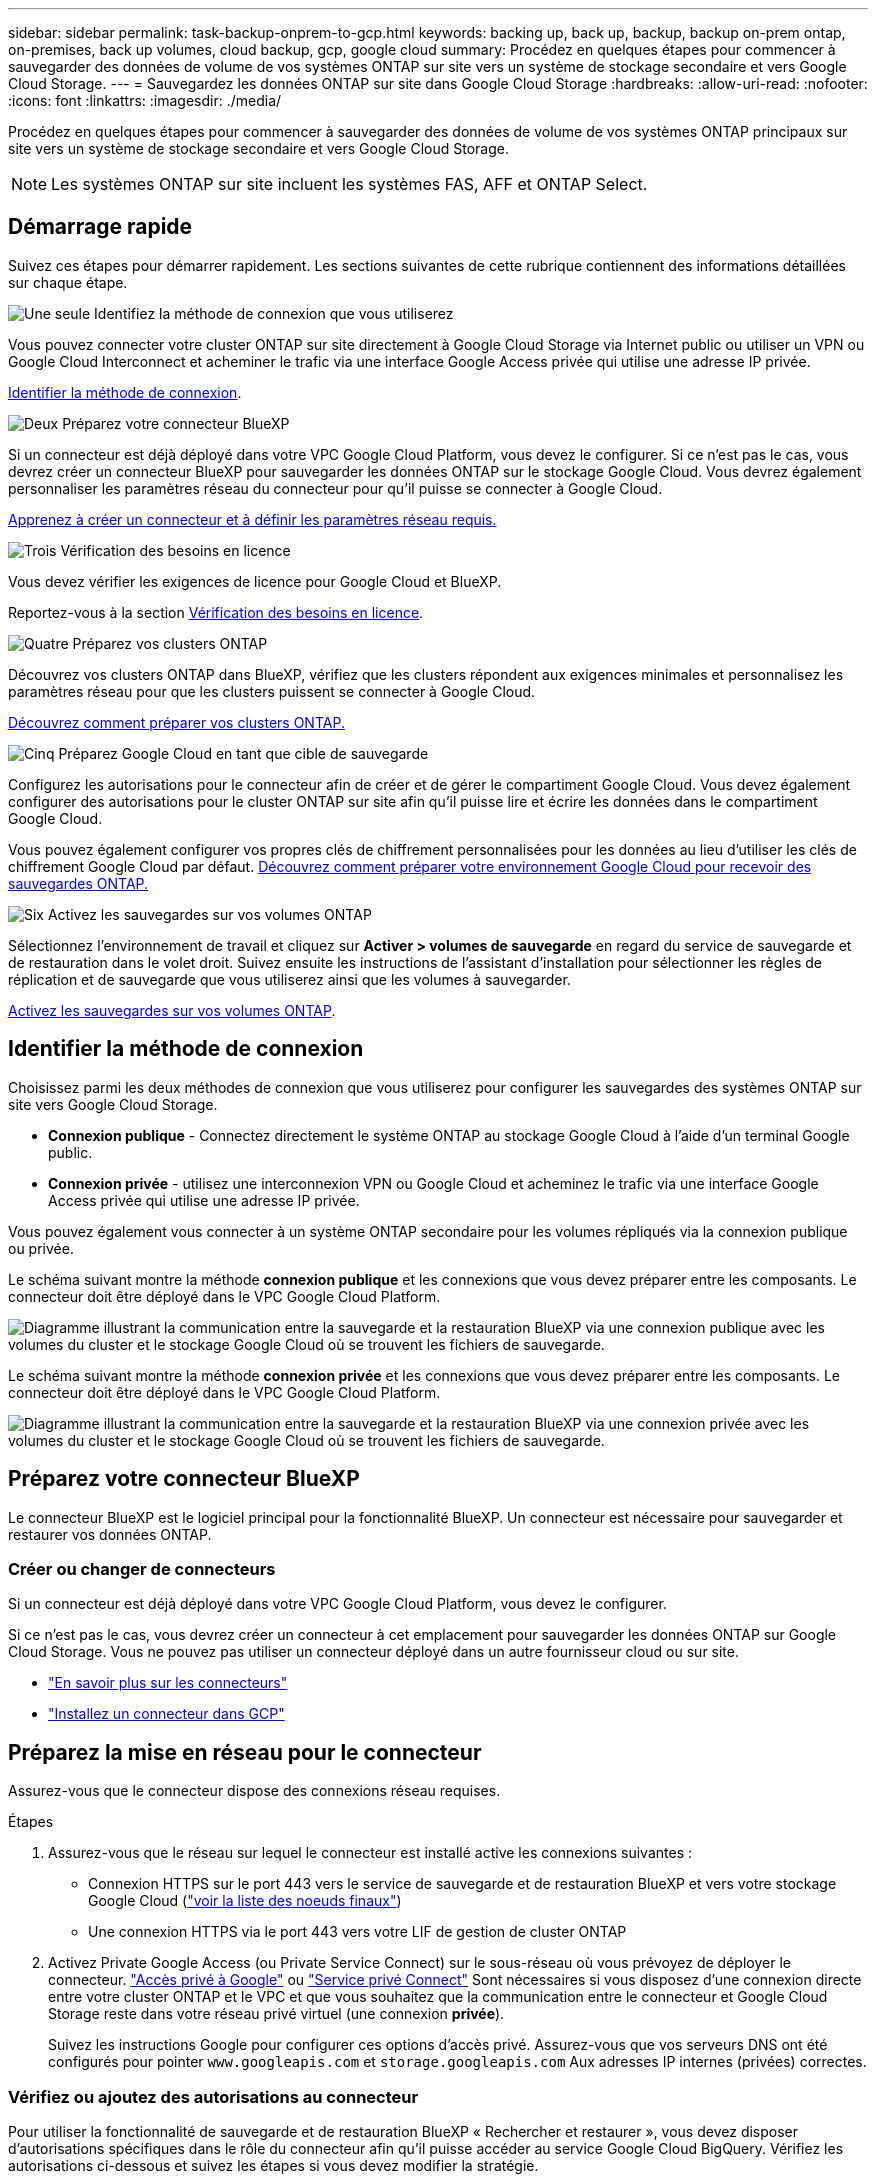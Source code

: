 ---
sidebar: sidebar 
permalink: task-backup-onprem-to-gcp.html 
keywords: backing up, back up, backup, backup on-prem ontap, on-premises, back up volumes, cloud backup, gcp, google cloud 
summary: Procédez en quelques étapes pour commencer à sauvegarder des données de volume de vos systèmes ONTAP sur site vers un système de stockage secondaire et vers Google Cloud Storage. 
---
= Sauvegardez les données ONTAP sur site dans Google Cloud Storage
:hardbreaks:
:allow-uri-read: 
:nofooter: 
:icons: font
:linkattrs: 
:imagesdir: ./media/


[role="lead"]
Procédez en quelques étapes pour commencer à sauvegarder des données de volume de vos systèmes ONTAP principaux sur site vers un système de stockage secondaire et vers Google Cloud Storage.


NOTE: Les systèmes ONTAP sur site incluent les systèmes FAS, AFF et ONTAP Select.



== Démarrage rapide

Suivez ces étapes pour démarrer rapidement. Les sections suivantes de cette rubrique contiennent des informations détaillées sur chaque étape.

.image:https://raw.githubusercontent.com/NetAppDocs/common/main/media/number-1.png["Une seule"] Identifiez la méthode de connexion que vous utiliserez
[role="quick-margin-para"]
Vous pouvez connecter votre cluster ONTAP sur site directement à Google Cloud Storage via Internet public ou utiliser un VPN ou Google Cloud Interconnect et acheminer le trafic via une interface Google Access privée qui utilise une adresse IP privée.

[role="quick-margin-para"]
<<Identifier la méthode de connexion>>.

.image:https://raw.githubusercontent.com/NetAppDocs/common/main/media/number-2.png["Deux"] Préparez votre connecteur BlueXP
[role="quick-margin-para"]
Si un connecteur est déjà déployé dans votre VPC Google Cloud Platform, vous devez le configurer. Si ce n'est pas le cas, vous devrez créer un connecteur BlueXP pour sauvegarder les données ONTAP sur le stockage Google Cloud. Vous devrez également personnaliser les paramètres réseau du connecteur pour qu'il puisse se connecter à Google Cloud.

[role="quick-margin-para"]
<<Préparez votre connecteur BlueXP,Apprenez à créer un connecteur et à définir les paramètres réseau requis.>>

.image:https://raw.githubusercontent.com/NetAppDocs/common/main/media/number-3.png["Trois"] Vérification des besoins en licence
[role="quick-margin-para"]
Vous devez vérifier les exigences de licence pour Google Cloud et BlueXP.

[role="quick-margin-para"]
Reportez-vous à la section <<Vérification des besoins en licence>>.

.image:https://raw.githubusercontent.com/NetAppDocs/common/main/media/number-4.png["Quatre"] Préparez vos clusters ONTAP
[role="quick-margin-para"]
Découvrez vos clusters ONTAP dans BlueXP, vérifiez que les clusters répondent aux exigences minimales et personnalisez les paramètres réseau pour que les clusters puissent se connecter à Google Cloud.

[role="quick-margin-para"]
<<Préparez vos clusters ONTAP,Découvrez comment préparer vos clusters ONTAP.>>

.image:https://raw.githubusercontent.com/NetAppDocs/common/main/media/number-5.png["Cinq"] Préparez Google Cloud en tant que cible de sauvegarde
[role="quick-margin-para"]
Configurez les autorisations pour le connecteur afin de créer et de gérer le compartiment Google Cloud. Vous devez également configurer des autorisations pour le cluster ONTAP sur site afin qu'il puisse lire et écrire les données dans le compartiment Google Cloud.

[role="quick-margin-para"]
Vous pouvez également configurer vos propres clés de chiffrement personnalisées pour les données au lieu d'utiliser les clés de chiffrement Google Cloud par défaut. <<Prepare Google Cloud as your backup target,Découvrez comment préparer votre environnement Google Cloud pour recevoir des sauvegardes ONTAP.>>

.image:https://raw.githubusercontent.com/NetAppDocs/common/main/media/number-6.png["Six"] Activez les sauvegardes sur vos volumes ONTAP
[role="quick-margin-para"]
Sélectionnez l'environnement de travail et cliquez sur *Activer > volumes de sauvegarde* en regard du service de sauvegarde et de restauration dans le volet droit. Suivez ensuite les instructions de l'assistant d'installation pour sélectionner les règles de réplication et de sauvegarde que vous utiliserez ainsi que les volumes à sauvegarder.

[role="quick-margin-para"]
<<Activez les sauvegardes sur vos volumes ONTAP>>.



== Identifier la méthode de connexion

Choisissez parmi les deux méthodes de connexion que vous utiliserez pour configurer les sauvegardes des systèmes ONTAP sur site vers Google Cloud Storage.

* *Connexion publique* - Connectez directement le système ONTAP au stockage Google Cloud à l'aide d'un terminal Google public.
* *Connexion privée* - utilisez une interconnexion VPN ou Google Cloud et acheminez le trafic via une interface Google Access privée qui utilise une adresse IP privée.


Vous pouvez également vous connecter à un système ONTAP secondaire pour les volumes répliqués via la connexion publique ou privée.

Le schéma suivant montre la méthode *connexion publique* et les connexions que vous devez préparer entre les composants. Le connecteur doit être déployé dans le VPC Google Cloud Platform.

image:diagram_cloud_backup_onprem_gcp_public.png["Diagramme illustrant la communication entre la sauvegarde et la restauration BlueXP via une connexion publique avec les volumes du cluster et le stockage Google Cloud où se trouvent les fichiers de sauvegarde."]

Le schéma suivant montre la méthode *connexion privée* et les connexions que vous devez préparer entre les composants. Le connecteur doit être déployé dans le VPC Google Cloud Platform.

image:diagram_cloud_backup_onprem_gcp_private.png["Diagramme illustrant la communication entre la sauvegarde et la restauration BlueXP via une connexion privée avec les volumes du cluster et le stockage Google Cloud où se trouvent les fichiers de sauvegarde."]



== Préparez votre connecteur BlueXP

Le connecteur BlueXP est le logiciel principal pour la fonctionnalité BlueXP. Un connecteur est nécessaire pour sauvegarder et restaurer vos données ONTAP.



=== Créer ou changer de connecteurs

Si un connecteur est déjà déployé dans votre VPC Google Cloud Platform, vous devez le configurer.

Si ce n'est pas le cas, vous devrez créer un connecteur à cet emplacement pour sauvegarder les données ONTAP sur Google Cloud Storage. Vous ne pouvez pas utiliser un connecteur déployé dans un autre fournisseur cloud ou sur site.

* https://docs.netapp.com/us-en/bluexp-setup-admin/concept-connectors.html["En savoir plus sur les connecteurs"^]
* https://docs.netapp.com/us-en/bluexp-setup-admin/task-quick-start-connector-google.html["Installez un connecteur dans GCP"^]




== Préparez la mise en réseau pour le connecteur

Assurez-vous que le connecteur dispose des connexions réseau requises.

.Étapes
. Assurez-vous que le réseau sur lequel le connecteur est installé active les connexions suivantes :
+
** Connexion HTTPS sur le port 443 vers le service de sauvegarde et de restauration BlueXP et vers votre stockage Google Cloud (https://docs.netapp.com/us-en/bluexp-setup-admin/task-set-up-networking-google.html#endpoints-contacted-for-day-to-day-operations["voir la liste des noeuds finaux"^])
** Une connexion HTTPS via le port 443 vers votre LIF de gestion de cluster ONTAP


. Activez Private Google Access (ou Private Service Connect) sur le sous-réseau où vous prévoyez de déployer le connecteur. https://cloud.google.com/vpc/docs/configure-private-google-access["Accès privé à Google"^] ou https://cloud.google.com/vpc/docs/configure-private-service-connect-apis#on-premises["Service privé Connect"^] Sont nécessaires si vous disposez d'une connexion directe entre votre cluster ONTAP et le VPC et que vous souhaitez que la communication entre le connecteur et Google Cloud Storage reste dans votre réseau privé virtuel (une connexion *privée*).
+
Suivez les instructions Google pour configurer ces options d'accès privé. Assurez-vous que vos serveurs DNS ont été configurés pour pointer `www.googleapis.com` et `storage.googleapis.com` Aux adresses IP internes (privées) correctes.





=== Vérifiez ou ajoutez des autorisations au connecteur

Pour utiliser la fonctionnalité de sauvegarde et de restauration BlueXP « Rechercher et restaurer », vous devez disposer d'autorisations spécifiques dans le rôle du connecteur afin qu'il puisse accéder au service Google Cloud BigQuery. Vérifiez les autorisations ci-dessous et suivez les étapes si vous devez modifier la stratégie.

.Étapes
. Dans le https://console.cloud.google.com["Console Google Cloud"^], Allez à la page *rôles*.
. A l'aide de la liste déroulante située en haut de la page, sélectionnez le projet ou l'organisation qui contient le rôle que vous souhaitez modifier.
. Sélectionnez un rôle personnalisé.
. Sélectionnez *Modifier le rôle* pour mettre à jour les autorisations du rôle.
. Sélectionnez *Ajouter des autorisations* pour ajouter les nouvelles autorisations suivantes au rôle.
+
[source, json]
----
bigquery.jobs.get
bigquery.jobs.list
bigquery.jobs.listAll
bigquery.datasets.create
bigquery.datasets.get
bigquery.jobs.create
bigquery.tables.get
bigquery.tables.getData
bigquery.tables.list
bigquery.tables.create
----
. Sélectionnez *mettre à jour* pour enregistrer le rôle modifié.




== Vérification des besoins en licence

* Avant de pouvoir activer la sauvegarde et la restauration BlueXP pour votre cluster, vous devez soit souscrire à une offre de paiement basé sur l'utilisation (PAYGO) BlueXP Marketplace de Google, soit acheter et activer une licence BYOL de sauvegarde et de restauration BlueXP auprès de NetApp. Ces licences sont destinées à votre compte et peuvent être utilisées sur plusieurs systèmes.
+
** Pour obtenir une licence PAYGO de sauvegarde et de restauration de BlueXP, vous devez être abonné à https://console.cloud.google.com/marketplace/details/netapp-cloudmanager/cloud-manager?supportedpurview=project["L'offre NetApp BlueXP sur Google Marketplace"^]. La facturation de la sauvegarde et de la restauration BlueXP s'effectue via cet abonnement.
** Pour les licences BYOL de sauvegarde et de restauration BlueXP, vous devez disposer du numéro de série de NetApp qui vous permet d'utiliser le service pour la durée et la capacité de la licence. link:task-licensing-cloud-backup.html#use-a-bluexp-backup-and-recovery-byol-license["Découvrez comment gérer vos licences BYOL"].


* Vous devez disposer d'un abonnement Google pour l'espace de stockage objet dans lequel vos sauvegardes seront stockées.


*Régions prises en charge*

Vous pouvez créer des sauvegardes à partir de systèmes sur site vers Google Cloud Storage dans toutes les régions https://cloud.netapp.com/cloud-volumes-global-regions["Dans ce cas, Cloud Volumes ONTAP est pris en charge"^]. Vous spécifiez la région dans laquelle les sauvegardes seront stockées lors de la configuration du service.



== Préparez vos clusters ONTAP

Vous devez préparer votre système ONTAP source sur site et tous les systèmes ONTAP ou Cloud Volumes ONTAP secondaires sur site.

La préparation de vos clusters ONTAP implique les étapes suivantes :

* Découvrez vos systèmes ONTAP dans BlueXP
* Vérifiez la configuration système requise pour ONTAP
* Vérifiez les exigences réseau de ONTAP pour la sauvegarde des données dans un stockage objet
* Vérifiez les exigences de mise en réseau ONTAP pour la réplication de volumes




=== Découvrez vos systèmes ONTAP dans BlueXP

Votre système ONTAP source sur site et tous les systèmes ONTAP ou Cloud Volumes ONTAP sur site secondaires doivent être disponibles dans la fenêtre BlueXP Canvas.

Vous devez connaître l'adresse IP de gestion du cluster et le mot de passe permettant au compte utilisateur admin d'ajouter le cluster.
https://docs.netapp.com/us-en/bluexp-ontap-onprem/task-discovering-ontap.html["Découvrez comment détecter un cluster"^].



=== Vérifiez la configuration système requise pour ONTAP

Assurez-vous que les exigences ONTAP suivantes sont respectées :

* Minimum de ONTAP 9.8 ; ONTAP 9.8P13 et ultérieur est recommandé.
* Une licence SnapMirror (incluse dans le bundle Premium ou Data protection Bundle).
+
*Remarque :* le « bundle de cloud hybride » n'est pas requis lors de l'utilisation de la sauvegarde et de la restauration BlueXP.

+
Découvrez comment https://docs.netapp.com/us-en/ontap/system-admin/manage-licenses-concept.html["gérez les licences du cluster"^].

* L'heure et le fuseau horaire sont correctement réglés. Découvrez comment https://docs.netapp.com/us-en/ontap/system-admin/manage-cluster-time-concept.html["configurez l'heure du cluster"^].
* Si vous allez répliquer des données, vérifiez que les systèmes source et cible exécutent des versions ONTAP compatibles avant de répliquer des données.
+
https://docs.netapp.com/us-en/ontap/data-protection/compatible-ontap-versions-snapmirror-concept.html["Afficher les versions compatibles ONTAP pour les relations SnapMirror"^].





=== Vérifiez les exigences réseau de ONTAP pour la sauvegarde des données dans un stockage objet

Vous devez configurer les exigences suivantes sur le système qui se connecte au stockage objet.

* Dans le cas d'une architecture de sauvegarde « Fan-Out », configurez les paramètres suivants sur le système _primary_.
* Pour une architecture de sauvegarde en cascade, configurez les paramètres suivants sur le système _secondary_.


Les exigences de mise en réseau de clusters ONTAP suivantes sont requises :

* Le cluster ONTAP établit une connexion HTTPS sur le port 443 depuis le LIF intercluster vers Google Cloud Storage pour les opérations de sauvegarde et de restauration.
+
Le ONTAP lit et écrit les données vers et à partir du stockage objet. Le stockage objet ne démarre jamais, il répond simplement.

* ONTAP exige une connexion entrante depuis le connecteur jusqu'à la LIF de gestion du cluster. Le connecteur peut résider dans un VPC Google Cloud Platform.
* Un LIF intercluster est nécessaire sur chaque nœud ONTAP qui héberge les volumes que vous souhaitez sauvegarder. La LIF doit être associée au _IPspace_ que ONTAP doit utiliser pour se connecter au stockage objet. https://docs.netapp.com/us-en/ontap/networking/standard_properties_of_ipspaces.html["En savoir plus sur les IPspaces"^].
+
Lorsque vous configurez la sauvegarde et la restauration BlueXP, vous êtes invité à utiliser l'IPspace. Vous devez choisir l'IPspace auquel chaque LIF est associée. Il peut s'agir de l'IPspace par défaut ou d'un IPspace personnalisé que vous avez créé.

* Les LIFs intercluster des nœuds peuvent accéder au magasin d'objets.
* Les serveurs DNS ont été configurés pour la machine virtuelle de stockage où les volumes sont situés. Découvrez comment https://docs.netapp.com/us-en/ontap/networking/configure_dns_services_auto.html["Configuration des services DNS pour le SVM"^].
+
Si vous utilisez Private Google Access ou Private Service Connect, assurez-vous que vos serveurs DNS ont été configurés pour pointer `storage.googleapis.com` À l'adresse IP interne (privée) correcte.

* Notez que si vous utilisez un IPspace différent de celui utilisé par défaut, vous devrez peut-être créer une route statique pour obtenir l'accès au stockage objet.
* Si nécessaire, mettez à jour les règles de pare-feu pour permettre les connexions de sauvegarde et de restauration BlueXP entre ONTAP et le stockage objet via le port 443, ainsi que le trafic de résolution de noms entre la machine virtuelle de stockage et le serveur DNS via le port 53 (TCP/UDP).




=== Vérifiez les exigences de mise en réseau ONTAP pour la réplication de volumes

Si vous prévoyez de créer des volumes répliqués sur un système ONTAP secondaire à l'aide de la sauvegarde et de la restauration BlueXP, assurez-vous que les systèmes source et de destination respectent les exigences de mise en réseau suivantes.



==== Exigences de mise en réseau ONTAP sur site

* Si le cluster se trouve dans votre site, vous devez disposer d'une connexion entre votre réseau d'entreprise et votre réseau virtuel dans le fournisseur cloud. Il s'agit généralement d'une connexion VPN.
* Les clusters ONTAP doivent répondre à des exigences supplémentaires en termes de sous-réseau, de port, de pare-feu et de cluster.
+
Comme vous pouvez répliquer sur des systèmes Cloud Volumes ONTAP ou sur site, examinez les exigences de peering pour les systèmes ONTAP sur site. https://docs.netapp.com/us-en/ontap-sm-classic/peering/reference_prerequisites_for_cluster_peering.html["Afficher les conditions préalables au peering de cluster dans la documentation de ONTAP"^].





==== Configuration réseau requise par Cloud Volumes ONTAP

* Le groupe de sécurité de l'instance doit inclure les règles d'entrée et de sortie requises : plus précisément, les règles d'ICMP et les ports 11104 et 11105. Ces règles sont incluses dans le groupe de sécurité prédéfini.




== Préparez Google Cloud Storage en tant que cible de sauvegarde

La préparation de Google Cloud Storage en tant que cible de sauvegarde implique les étapes suivantes :

* Définissez les autorisations.
* (Facultatif) Créez vos propres compartiments. (Si vous le souhaitez, le service créera des compartiments.)
* (Facultatif) configurez les clés gérées par le client pour le chiffrement des données




=== Configurez les autorisations

Lorsque vous configurez la sauvegarde, vous devez fournir des clés d'accès au stockage pour un compte de service avec des autorisations spécifiques. Un compte de service permet à la sauvegarde et à la restauration BlueXP de s'authentifier et d'accéder aux compartiments de stockage cloud utilisés pour stocker les sauvegardes. Les clés sont requises pour que Google Cloud Storage sache qui effectue la demande.

.Étapes
. Dans le https://console.cloud.google.com["Console Google Cloud"^], Allez à la page *rôles*.
. https://cloud.google.com/iam/docs/creating-custom-roles#creating_a_custom_role["Créer un nouveau rôle"^] avec les autorisations suivantes :
+
[source, json]
----
storage.buckets.create
storage.buckets.delete
storage.buckets.get
storage.buckets.list
storage.buckets.update
storage.buckets.getIamPolicy
storage.multipartUploads.create
storage.objects.create
storage.objects.delete
storage.objects.get
storage.objects.list
storage.objects.update
----
. Dans la console Google Cloud, https://console.cloud.google.com/iam-admin/serviceaccounts["Accédez à la page comptes de service"^].
. Sélectionnez votre projet cloud.
. Sélectionnez *Créer un compte de service* et fournissez les informations requises :
+
.. *Détails du compte de service* : saisissez un nom et une description.
.. *Accordez à ce compte de service l'accès au projet* : sélectionnez le rôle personnalisé que vous venez de créer.
.. Sélectionnez *Done*.


. Accédez à https://console.cloud.google.com/storage/settings["Paramètres de stockage GCP"^] et créez des clés d'accès pour le compte de service :
+
.. Sélectionnez un projet et sélectionnez *interopérabilité*. Si vous ne l'avez pas déjà fait, sélectionnez *Activer l'accès à l'interopérabilité*.
.. Sous *clés d'accès pour les comptes de service*, sélectionnez *Créer une clé pour un compte de service*, sélectionnez le compte de service que vous venez de créer, puis cliquez sur *Créer une clé*.
+
Vous devrez entrer les clés dans BlueXP Backup and Recovery plus tard lorsque vous configurez le service de sauvegarde.







=== Créez vos propres compartiments

Par défaut, le service crée des compartiments pour vous. Ou, si vous souhaitez utiliser vos propres compartiments, vous pouvez les créer avant de démarrer l'assistant d'activation de sauvegarde, puis les sélectionner dans l'assistant.

link:concept-protection-journey.html#do-you-want-to-create-your-own-object-storage-container["En savoir plus sur la création de vos propres compartiments"^].



=== Configurez des clés de chiffrement gérées par le client (CMEK) pour le chiffrement des données

Vous pouvez utiliser vos propres clés gérées par le client pour le chiffrement des données au lieu d'utiliser les clés de chiffrement gérées par Google par défaut. Les clés inter-régions et inter-projets sont prises en charge. Vous pouvez donc choisir un projet pour un compartiment différent du projet de la clé CMEK.

Si vous prévoyez d'utiliser vos propres clés gérées par le client :

* Vous devez disposer du porte-clés et du nom de la clé pour pouvoir ajouter ces informations dans l'assistant d'activation. https://cloud.google.com/kms/docs/cmek["En savoir plus sur les clés de chiffrement gérées par les clients"^].
* Vous devez vérifier que les autorisations requises sont incluses dans le rôle du connecteur :
+
[source, json]
----
cloudkms.cryptoKeys.get
cloudkms.cryptoKeys.getIamPolicy
cloudkms.cryptoKeys.list
cloudkms.cryptoKeys.setIamPolicy
cloudkms.keyRings.get
cloudkms.keyRings.getIamPolicy
cloudkms.keyRings.list
cloudkms.keyRings.setIamPolicy
----
* Vous devez vérifier que l'API Google « Cloud Key Management Service (KMS) » est activée dans votre projet. Voir la https://cloud.google.com/apis/docs/getting-started#enabling_apis["Documentation Google Cloud : activation des API"] pour plus d'informations.


*Considérations de CMEK:*

* Les clés HSM (avec support matériel) et générées par logiciel sont prises en charge.
* Les clés KMS créées ou importées Cloud sont toutes les deux prises en charge.
* Seules les clés régionales sont prises en charge, et les clés globales ne sont pas prises en charge.
* Actuellement, seul l'objectif "chiffrement/déchiffrement symétrique" est pris en charge.
* L'agent de service associé au compte de stockage se voit attribuer le rôle IAM « CryptoKey Encrypter/Decrypter (roles/cloudkms.cryptoKeyEncrypterDecrypter) » par la sauvegarde et la restauration BlueXP.




== Activez les sauvegardes sur vos volumes ONTAP

Activez les sauvegardes à tout moment directement depuis votre environnement de travail sur site.

Un assistant vous guide à travers les étapes principales suivantes :

* <<Sélectionnez les volumes à sauvegarder>>
* <<Définir la stratégie de sauvegarde>>
* <<Vérifiez vos sélections>>


Vous pouvez également <<Affiche les commandes API>> à l'étape de vérification, vous pouvez copier le code pour automatiser l'activation de la sauvegarde pour les futurs environnements de travail.



=== Démarrez l'assistant

.Étapes
. Accédez à l'assistant Activer la sauvegarde et la récupération de l'une des manières suivantes :
+
** Dans le canevas BlueXP, sélectionnez l'environnement de travail et sélectionnez *Activer > volumes de sauvegarde* en regard du service de sauvegarde et de restauration dans le panneau de droite.
+
image:screenshot_backup_onprem_enable.png["Capture d'écran affichant le bouton d'activation de la sauvegarde et de la restauration disponible après la sélection d'un environnement de travail."]

+
Si la destination Google Cloud Storage pour vos sauvegardes existe en tant qu'environnement de travail sur la zone de travail, vous pouvez faire glisser le cluster ONTAP vers le stockage objet Google Cloud.

** Sélectionnez *volumes* dans la barre de sauvegarde et de récupération. Dans l'onglet volumes, sélectionnez *actions* image:icon-action.png["Icône actions"] Et sélectionnez *Activer la sauvegarde* pour un seul volume (dont la réplication ou la sauvegarde sur le stockage objet n'est pas déjà activée). .


+
La page Introduction de l'assistant affiche les options de protection, y compris les snapshots locaux, la réplication et les sauvegardes. Si vous avez effectué la deuxième option de cette étape, la page définir la stratégie de sauvegarde s'affiche avec un volume sélectionné.

. Continuez avec les options suivantes :
+
** Si vous disposez déjà d'un connecteur BlueXP, vous êtes paré. Sélectionnez *Suivant*.
** Si vous ne disposez pas encore d'un connecteur BlueXP, l'option *Ajouter un connecteur* apparaît. Reportez-vous à la section <<Préparez votre connecteur BlueXP>>.






=== Sélectionnez les volumes à sauvegarder

Choisissez les volumes à protéger. Un volume protégé possède un ou plusieurs des éléments suivants : règle Snapshot, règle de réplication, règle de sauvegarde sur objet.

Vous pouvez choisir de protéger les volumes FlexVol ou FlexGroup, mais vous ne pouvez pas sélectionner un mélange de ces volumes lors de l'activation de la sauvegarde pour un environnement de travail. Découvrez comment link:task-manage-backups-ontap.html#activate-backup-on-additional-volumes-in-a-working-environment["activer la sauvegarde des volumes supplémentaires dans l'environnement de travail"] (FlexVol ou FlexGroup) après avoir configuré la sauvegarde des volumes initiaux.

[NOTE]
====
* Vous ne pouvez activer une sauvegarde que sur un seul volume FlexGroup à la fois.
* Les volumes sélectionnés doivent avoir le même paramètre SnapLock. SnapLock Enterprise doit être activé sur tous les volumes ou SnapLock doit être désactivé. (Les volumes avec le mode conformité SnapLock requièrent ONTAP 9.14 ou version ultérieure.)


====
.Étapes
Notez que si des règles Snapshot ou de réplication sont déjà appliquées sur les volumes que vous choisissez, les règles que vous sélectionnez ultérieurement remplaceront ces règles existantes.

. Dans la page Sélectionner des volumes, sélectionnez le ou les volumes à protéger.
+
** Vous pouvez également filtrer les lignes pour n'afficher que les volumes avec certains types de volumes, styles et autres pour faciliter la sélection.
** Après avoir sélectionné le premier volume, vous pouvez sélectionner tous les volumes FlexVol (les volumes FlexGroup ne peuvent être sélectionnés qu'un par un). Pour sauvegarder tous les volumes FlexVol existants, cochez d'abord un volume, puis cochez la case dans la ligne de titre. (image:button_backup_all_volumes.png[""]).
** Pour sauvegarder des volumes individuels, cochez la case de chaque volume (image:button_backup_1_volume.png[""]).


. Sélectionnez *Suivant*.




=== Définir la stratégie de sauvegarde

La définition de la stratégie de sauvegarde implique la définition des options suivantes :

* Que vous souhaitiez une ou plusieurs options de sauvegarde : snapshots locaux, réplication et sauvegarde vers le stockage objet
* Architecture
* Règle Snapshot locale
* Cible et règle de réplication
+

NOTE: Si les règles Snapshot et de réplication des volumes choisis sont différentes de celles sélectionnées à cette étape, les règles existantes seront remplacées.

* Sauvegarde vers des informations de stockage objet (fournisseur, chiffrement, mise en réseau, règles de sauvegarde et options d'exportation).


.Étapes
. Dans la page définir la stratégie de sauvegarde, choisissez une ou plusieurs des options suivantes. Les trois sont sélectionnés par défaut :
+
** *Snapshots locaux* : si vous effectuez une réplication ou une sauvegarde sur un stockage objet, des snapshots locaux doivent être créés.
** *Réplication* : crée des volumes répliqués sur un autre système de stockage ONTAP.
** *Backup* : sauvegarde les volumes dans le stockage objet.


. *Architecture* : si vous avez choisi la réplication et la sauvegarde, choisissez l'un des flux d'informations suivants :
+
** *Cascading* : les informations passent du stockage primaire au stockage secondaire et du stockage secondaire au stockage objet.
** *Fan Out* : les informations passent du stockage primaire au stockage secondaire _et_ du stockage primaire au stockage objet.
+
Pour plus d'informations sur ces architectures, reportez-vous à la section link:concept-protection-journey.html["Planifiez votre parcours en matière de protection"].



. *Instantané local* : choisissez une règle Snapshot existante ou créez-en une nouvelle.
+

TIP: Pour créer une stratégie personnalisée avant d'activer la copie Snapshot, reportez-vous à la section link:task-create-policies-ontap.html["Création d'une règle"].

+
Pour créer une stratégie, sélectionnez *Créer une nouvelle stratégie* et procédez comme suit :

+
** Entrez le nom de la règle.
** Sélectionnez jusqu'à 5 programmes, généralement de fréquences différentes.
** Sélectionnez *Créer*.


. *Réplication* : définissez les options suivantes :
+
** *Cible de réplication* : sélectionnez l'environnement de travail de destination et le SVM. Si vous le souhaitez, sélectionnez le ou les agrégats de destination, ainsi que le préfixe ou le suffixe à ajouter au nom du volume répliqué.
** *Règle de réplication* : choisissez une règle de réplication existante ou créez-en une nouvelle.
+

TIP: Pour créer une stratégie personnalisée avant d'activer la réplication, reportez-vous à la section link:task-create-policies-ontap.html["Création d'une règle"].

+
Pour créer une stratégie, sélectionnez *Créer une nouvelle stratégie* et procédez comme suit :

+
*** Entrez le nom de la règle.
*** Sélectionnez jusqu'à 5 programmes, généralement de fréquences différentes.
*** Sélectionnez *Créer*.




. *Sauvegarder dans l'objet* : si vous avez sélectionné *Sauvegarder*, définissez les options suivantes :
+
** *Fournisseur* : sélectionnez *Google Cloud*.
** *Paramètres du fournisseur* : saisissez les détails du fournisseur et la région dans laquelle les sauvegardes seront stockées.
+
Créez un nouveau compartiment ou sélectionnez-en un que vous avez déjà créé.

+

TIP: Si vous souhaitez transférer d'anciens fichiers de sauvegarde vers un stockage Google Cloud Archive pour optimiser davantage les coûts, assurez-vous que le compartiment dispose de la règle de cycle de vie appropriée.

+
Entrez la clé d'accès et la clé secrète Google Cloud.

** *Clé de chiffrement* : si vous avez créé un nouveau compte de stockage Google Cloud, entrez les informations de clé de chiffrement qui vous ont été fournies par le fournisseur. Vous pouvez choisir d'utiliser les clés de chiffrement Google Cloud par défaut ou de choisir vos propres clés gérées par le client dans votre compte Google Cloud pour gérer le chiffrement de vos données.
+

NOTE: Si vous avez choisi un compte de stockage Google Cloud existant, les informations de chiffrement sont déjà disponibles. Vous n'avez donc pas besoin de les saisir maintenant.

+
Si vous choisissez d'utiliser vos propres clés gérées par le client, entrez le porte-clés et le nom de la clé. https://cloud.google.com/kms/docs/cmek["En savoir plus sur les clés de chiffrement gérées par les clients"^].

** *Mise en réseau* : choisissez l'IPspace.
+
L'IPspace dans le cluster ONTAP où les volumes à sauvegarder résident. Les LIF intercluster pour cet IPspace doivent avoir un accès Internet sortant.

** *Politique de sauvegarde* : sélectionnez une stratégie de stockage objet de sauvegarde existante ou créez-en une nouvelle.
+

TIP: Pour créer une stratégie personnalisée avant d'activer la sauvegarde, reportez-vous à la section link:task-create-policies-ontap.html["Création d'une règle"].

+
Pour créer une stratégie, sélectionnez *Créer une nouvelle stratégie* et procédez comme suit :

+
*** Entrez le nom de la règle.
*** Sélectionnez jusqu'à 5 programmes, généralement de fréquences différentes.
*** Sélectionnez *Créer*.


** *Exporter les copies Snapshot existantes vers le stockage objet en tant que copies de sauvegarde* : s'il existe des copies Snapshot locales pour les volumes de cet environnement de travail qui correspondent au libellé du programme de sauvegarde que vous venez de sélectionner pour cet environnement de travail (par exemple, tous les jours, toutes les semaines, etc.), cette invite supplémentaire s'affiche. Cochez cette case pour que tous les snapshots historiques soient copiés dans le stockage objet en tant que fichiers de sauvegarde afin de garantir une protection complète de vos volumes.


. Sélectionnez *Suivant*.




=== Vérifiez vos sélections

C'est l'occasion de revoir vos sélections et d'apporter des ajustements, si nécessaire.

.Étapes
. Dans la page révision, vérifiez vos sélections.
. Cochez éventuellement la case *synchronisez automatiquement les étiquettes de la règle Snapshot avec les étiquettes de la règle de réplication et de sauvegarde*. Cette opération crée des snapshots avec une étiquette qui correspond aux étiquettes des règles de réplication et de sauvegarde.
. Sélectionnez *Activer la sauvegarde*.


.Résultat
La sauvegarde et la restauration BlueXP commencent à effectuer les sauvegardes initiales de vos volumes. Le transfert de base du volume répliqué et du fichier de sauvegarde inclut une copie complète des données du système de stockage primaire. Les transferts suivants contiennent des copies différentielles des données du système de stockage principal contenues dans les copies Snapshot.

Un volume répliqué est créé dans le cluster de destination qui sera synchronisé avec le volume source.

Un compartiment Google Cloud Storage est créé automatiquement dans le compte de service indiqué par la clé d'accès Google et la clé secrète que vous avez saisies, et les fichiers de sauvegarde y sont stockés. Le tableau de bord de sauvegarde de volume s'affiche pour vous permettre de surveiller l'état des sauvegardes.

Vous pouvez également surveiller l'état des tâches de sauvegarde et de restauration à l'aide de l' link:task-monitor-backup-jobs.html["Panneau surveillance des tâches"^].



=== Affiche les commandes API

Vous pouvez afficher et éventuellement copier les commandes d'API utilisées dans l'assistant Activer la sauvegarde et la restauration. Vous pouvez utiliser cette option pour automatiser l'activation des sauvegardes dans les futurs environnements de travail.

.Étapes
. Dans l'assistant Activer la sauvegarde et la récupération, sélectionnez *Afficher la requête API*.
. Pour copier les commandes dans le presse-papiers, sélectionnez l'icône *Copier*.




== Et la suite ?

* C'est possible link:task-manage-backups-ontap.html["gérez vos fichiers de sauvegarde et vos règles de sauvegarde"^]. Cela comprend le démarrage et l'arrêt des sauvegardes, la suppression des sauvegardes, l'ajout et la modification de la planification des sauvegardes, etc.
* C'est possible link:task-manage-backup-settings-ontap.html["gérez les paramètres de sauvegarde au niveau du cluster"^]. Il s'agit notamment de changer les clés de stockage que ONTAP utilise pour accéder au stockage cloud, de modifier la bande passante réseau disponible pour télécharger les sauvegardes vers le stockage objet, de modifier le paramètre de sauvegarde automatique pour les volumes futurs, etc.
* Vous pouvez également link:task-restore-backups-ontap.html["restaurez des volumes, des dossiers ou des fichiers individuels à partir d'un fichier de sauvegarde"^] Vers un système Cloud Volumes ONTAP dans Google ou vers un système ONTAP sur site.

